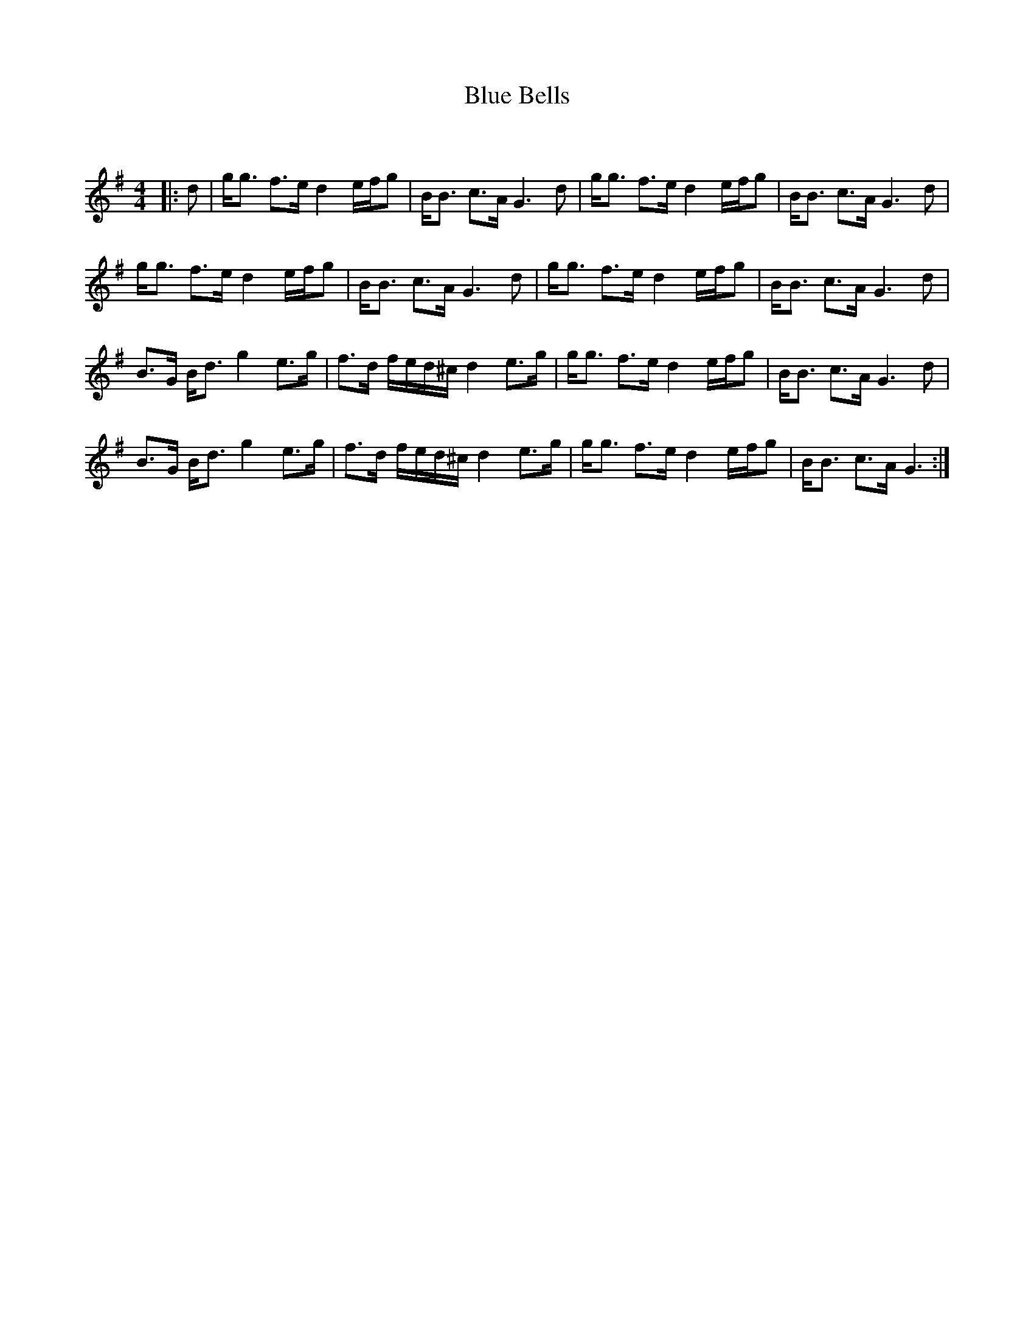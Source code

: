 X:1
T: Blue Bells
C:
R:Strathspey
Q:128
K:G
M:4/4
L:1/16
|:d2|gg3 f3e d4 efg2|BB3 c3A G6d2|gg3 f3e d4 efg2|BB3 c3A G6d2|
gg3 f3e d4 efg2|BB3 c3A G6d2|gg3 f3e d4 efg2|BB3 c3A G6d2|
B3G Bd3 g4 e3g|f3d fed^c d4 e3g|gg3 f3e d4 efg2|BB3 c3A G6d2|
B3G Bd3 g4 e3g|f3d fed^c d4 e3g|gg3 f3e d4 efg2|BB3 c3A G6:|
